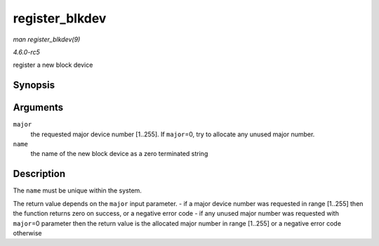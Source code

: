 .. -*- coding: utf-8; mode: rst -*-

.. _API-register-blkdev:

===============
register_blkdev
===============

*man register_blkdev(9)*

*4.6.0-rc5*

register a new block device


Synopsis
========

.. c:function:: int register_blkdev( unsigned int major, const char * name )

Arguments
=========

``major``
    the requested major device number [1..255]. If ``major``\ =0, try to
    allocate any unused major number.

``name``
    the name of the new block device as a zero terminated string


Description
===========

The ``name`` must be unique within the system.

The return value depends on the ``major`` input parameter. - if a major
device number was requested in range [1..255] then the function returns
zero on success, or a negative error code - if any unused major number
was requested with ``major``\ =0 parameter then the return value is the
allocated major number in range [1..255] or a negative error code
otherwise


.. ------------------------------------------------------------------------------
.. This file was automatically converted from DocBook-XML with the dbxml
.. library (https://github.com/return42/sphkerneldoc). The origin XML comes
.. from the linux kernel, refer to:
..
.. * https://github.com/torvalds/linux/tree/master/Documentation/DocBook
.. ------------------------------------------------------------------------------
